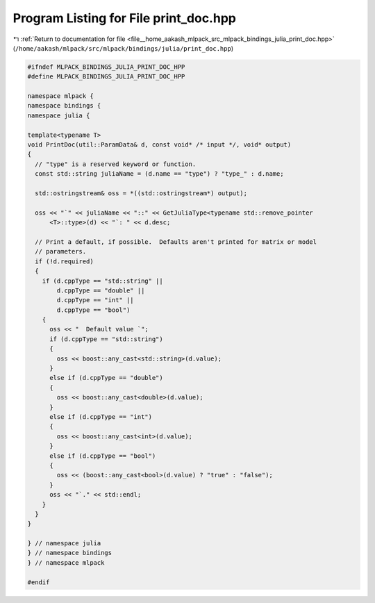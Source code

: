 
.. _program_listing_file__home_aakash_mlpack_src_mlpack_bindings_julia_print_doc.hpp:

Program Listing for File print_doc.hpp
======================================

|exhale_lsh| :ref:`Return to documentation for file <file__home_aakash_mlpack_src_mlpack_bindings_julia_print_doc.hpp>` (``/home/aakash/mlpack/src/mlpack/bindings/julia/print_doc.hpp``)

.. |exhale_lsh| unicode:: U+021B0 .. UPWARDS ARROW WITH TIP LEFTWARDS

.. code-block:: cpp

   
   #ifndef MLPACK_BINDINGS_JULIA_PRINT_DOC_HPP
   #define MLPACK_BINDINGS_JULIA_PRINT_DOC_HPP
   
   namespace mlpack {
   namespace bindings {
   namespace julia {
   
   template<typename T>
   void PrintDoc(util::ParamData& d, const void* /* input */, void* output)
   {
     // "type" is a reserved keyword or function.
     const std::string juliaName = (d.name == "type") ? "type_" : d.name;
   
     std::ostringstream& oss = *((std::ostringstream*) output);
   
     oss << "`" << juliaName << "::" << GetJuliaType<typename std::remove_pointer
         <T>::type>(d) << "`: " << d.desc;
   
     // Print a default, if possible.  Defaults aren't printed for matrix or model
     // parameters.
     if (!d.required)
     {
       if (d.cppType == "std::string" ||
           d.cppType == "double" ||
           d.cppType == "int" ||
           d.cppType == "bool")
       {
         oss << "  Default value `";
         if (d.cppType == "std::string")
         {
           oss << boost::any_cast<std::string>(d.value);
         }
         else if (d.cppType == "double")
         {
           oss << boost::any_cast<double>(d.value);
         }
         else if (d.cppType == "int")
         {
           oss << boost::any_cast<int>(d.value);
         }
         else if (d.cppType == "bool")
         {
           oss << (boost::any_cast<bool>(d.value) ? "true" : "false");
         }
         oss << "`." << std::endl;
       }
     }
   }
   
   } // namespace julia
   } // namespace bindings
   } // namespace mlpack
   
   #endif
